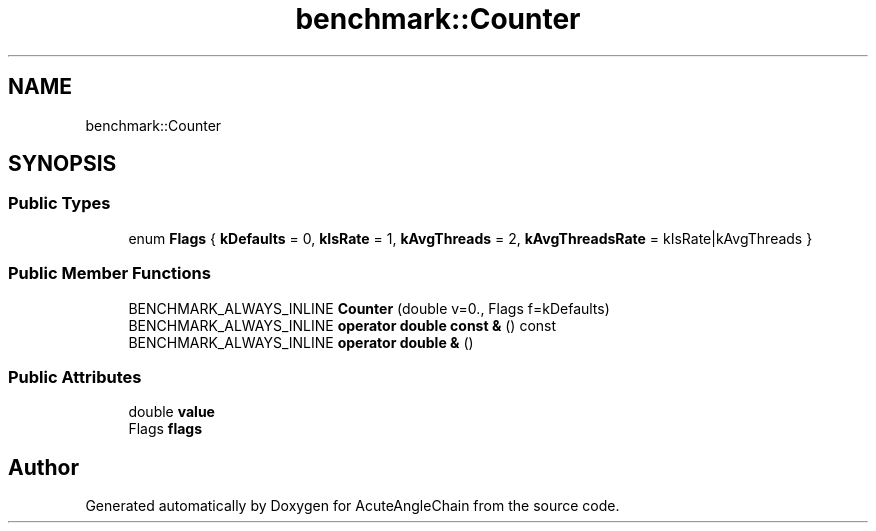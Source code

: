 .TH "benchmark::Counter" 3 "Sun Jun 3 2018" "AcuteAngleChain" \" -*- nroff -*-
.ad l
.nh
.SH NAME
benchmark::Counter
.SH SYNOPSIS
.br
.PP
.SS "Public Types"

.in +1c
.ti -1c
.RI "enum \fBFlags\fP { \fBkDefaults\fP = 0, \fBkIsRate\fP = 1, \fBkAvgThreads\fP = 2, \fBkAvgThreadsRate\fP = kIsRate|kAvgThreads }"
.br
.in -1c
.SS "Public Member Functions"

.in +1c
.ti -1c
.RI "BENCHMARK_ALWAYS_INLINE \fBCounter\fP (double v=0\&., Flags f=kDefaults)"
.br
.ti -1c
.RI "BENCHMARK_ALWAYS_INLINE \fBoperator double const &\fP () const"
.br
.ti -1c
.RI "BENCHMARK_ALWAYS_INLINE \fBoperator double &\fP ()"
.br
.in -1c
.SS "Public Attributes"

.in +1c
.ti -1c
.RI "double \fBvalue\fP"
.br
.ti -1c
.RI "Flags \fBflags\fP"
.br
.in -1c

.SH "Author"
.PP 
Generated automatically by Doxygen for AcuteAngleChain from the source code\&.
